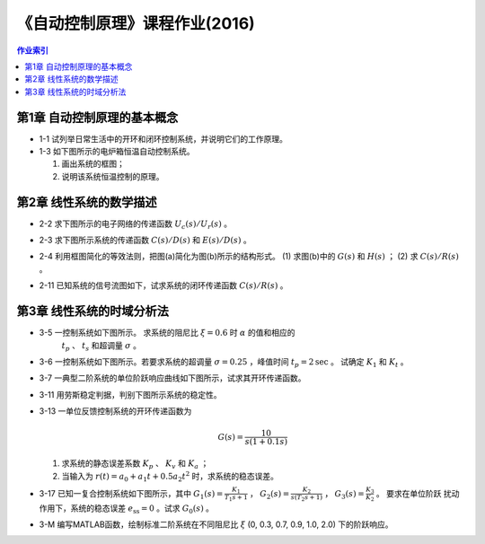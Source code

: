 ================================
 《自动控制原理》课程作业(2016)
================================

.. contents:: 作业索引
   :local: 

第1章 自动控制原理的基本概念
============================

* 1-1 试列举日常生活中的开环和闭环控制系统，并说明它们的工作原理。

* 1-3 如下图所示的电炉箱恒温自动控制系统。

  (1) 画出系统的框图；
  (2) 说明该系统恒温控制的原理。

.. image:: figs-hw/ch01-3-pot.png
   :width: 90%
   :alt: 电炉箱恒温系统1-3
   :align: center


第2章 线性系统的数学描述
========================

* 2-2 求下图所示的电子网络的传递函数 :math:`U_c(s)/U_r(s)` 。

  .. image:: figs-hw/ch02-2-enet.png
     :width: 75%			 
     :alt: 电子网络2-2
     :align: center
		  
* 2-3 求下图所示系统的传递函数 :math:`C(s)/D(s)` 和 :math:`E(s)/D(s)` 。

  .. image:: figs-hw/ch02-3-block.png
	 :width: 75%
	 :align: center		
	 :alt: 系统2-3


* 2-4 利用框图简化的等效法则，把图(a)简化为图(b)所示的结构形式。 (1) 求图(b)中的
  :math:`G(s)` 和 :math:`H(s)` ； (2) 求 :math:`C(s)/R(s)` 。

  .. image:: figs-hw/ch02-4-block.png
	 :width: 90%
	 :align: center		
	 :alt: 框图2-4
						 
		
* 2-11 已知系统的信号流图如下，试求系统的闭环传递函数 :math:`C(s)/R(s)` 。

  .. image:: figs-hw/ch02-11-sigflow.png
	 :width: 90%
	 :align: center		
	 :alt: 信号流图2-11


第3章 线性系统的时域分析法
==========================

* 3-5 一控制系统如下图所示。 求系统的阻尼比 :math:`\xi=0.6` 时 :math:`\alpha` 的值和相应的
      :math:`t_p` 、 :math:`t_s` 和超调量 :math:`\sigma` 。

  .. image:: figs-hw/ch03-5-block.png
	 :width: 75%
	 :align: center		
	 :alt: 控制系统3-5
		   
* 3-6 一控制系统如下图所示。若要求系统的超调量 :math:`\sigma=0.25` ，峰值时间
  :math:`t_p=2 \text{sec}` 。 试确定 :math:`K_1` 和 :math:`K_t` 。

  .. image:: figs-hw/ch03-6-block.png
	 :width: 75%
	 :align: center		
	 :alt: 控制系统3-6

* 3-7 一典型二阶系统的单位阶跃响应曲线如下图所示，试求其开环传递函数。

  .. image:: figs-hw/ch03-7-response.png
	 :width: 50%
	 :align: center		
	 :alt: 单位阶跃响应曲线3-7
  
* 3-11 用劳斯稳定判据，判别下图所示系统的稳定性。

  .. image:: figs-hw/ch03-11-block.png
	 :width: 50%
	 :align: center		
	 :alt: 系统的稳定性 3-11

* 3-13 一单位反馈控制系统的开环传递函数为

  .. math::
     G(s) = \frac{10}{s(1+0.1s)}

  (1) 求系统的静态误差系数 :math:`K_p` 、 :math:`K_v` 和 :math:`K_a` ；
  (2) 当输入为 :math:`r(t) = a_0 + a_1 t + 0.5 a_2 t^2` 时，求系统的稳态误差。 
  

* 3-17 已知一复合控制系统如下图所示，其中 :math:`G_1(s) = \frac{K_1}{T_1 s + 1}` ，
  :math:`G_2(s) = \frac{K_2}{s(T_2 s + 1)}` ， :math:`G_3(s) = \frac{K_3}{K_2}` 。 要求在单位阶跃
  扰动作用下，系统的稳态误差 :math:`e_{\mathrm{ss}} = 0` 。试求 :math:`G_0(s)` 。

  .. image:: figs-hw/ch03-17-composite.png
	 :width: 75%
	 :align: center		
	 :alt: 复合控制系统 3-7

* 3-M 编写MATLAB函数，绘制标准二阶系统在不同阻尼比 :math:`\xi` (0, 0.3, 0.7, 0.9, 1.0, 2.0) 下的阶跃响应。
